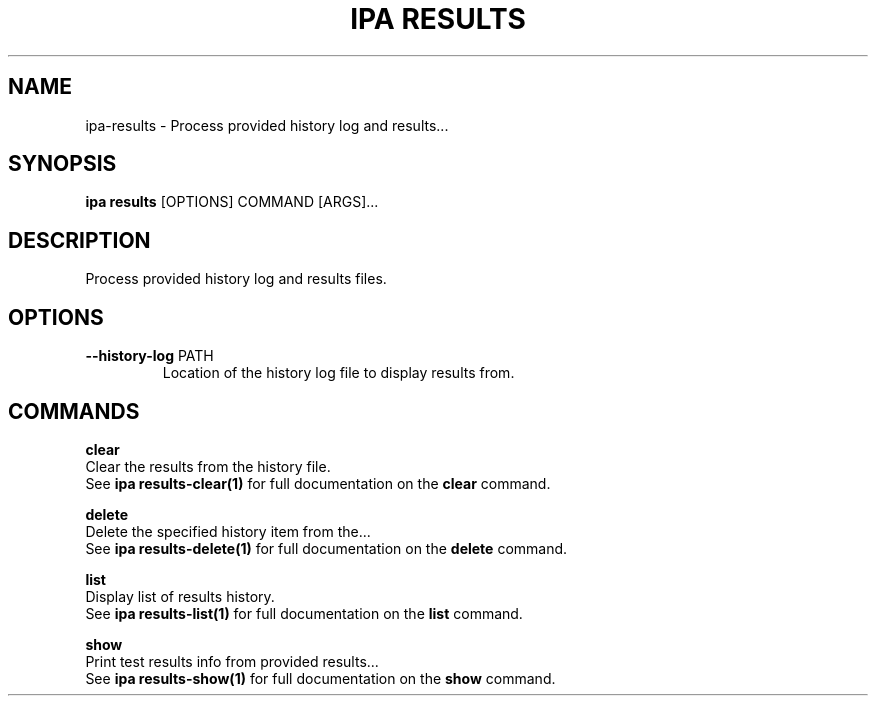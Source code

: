 .TH "IPA RESULTS" "1" "20-Jun-2018" "" "ipa results Manual"
.SH NAME
ipa\-results \- Process provided history log and results...
.SH SYNOPSIS
.B ipa results
[OPTIONS] COMMAND [ARGS]...
.SH DESCRIPTION
Process provided history log and results files.
.SH OPTIONS
.TP
\fB\-\-history\-log\fP PATH
Location of the history log file to display results from.
.SH COMMANDS
.PP
\fBclear\fP
  Clear the results from the history file.
  See \fBipa results-clear(1)\fP for full documentation on the \fBclear\fP command.
.PP
\fBdelete\fP
  Delete the specified history item from the...
  See \fBipa results-delete(1)\fP for full documentation on the \fBdelete\fP command.
.PP
\fBlist\fP
  Display list of results history.
  See \fBipa results-list(1)\fP for full documentation on the \fBlist\fP command.
.PP
\fBshow\fP
  Print test results info from provided results...
  See \fBipa results-show(1)\fP for full documentation on the \fBshow\fP command.